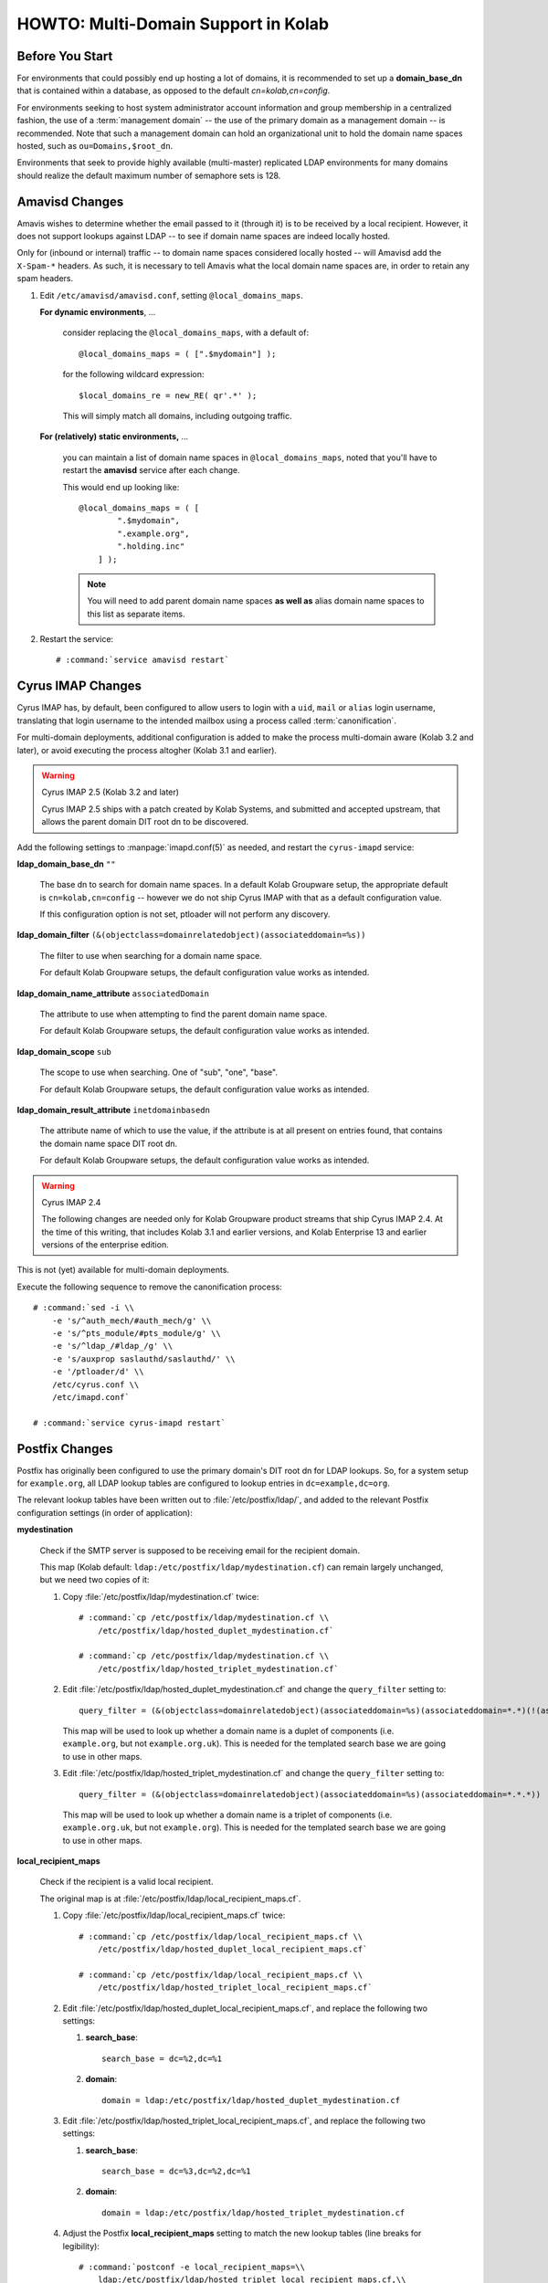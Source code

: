 ====================================
HOWTO: Multi-Domain Support in Kolab
====================================

Before You Start
================

For environments that could possibly end up hosting a lot of domains, it is
recommended to set up a **domain_base_dn** that is contained within a database,
as opposed to the default *cn=kolab,cn=config*.

For environments seeking to host system administrator account information and
group membership in a centralized fashion, the use of a :term:`management
domain` -- the use of the primary domain as a management domain -- is
recommended. Note that such a management domain can hold an organizational unit
to hold the domain name spaces hosted, such as ``ou=Domains,$root_dn``.

Environments that seek to provide highly available (multi-master) replicated
LDAP environments for many domains should realize the default maximum number of
semaphore sets is 128.

.. seealso::

    *   A description of a typical :ref:`deployment_hosted-kolab`
    *   Deployment considerations for
        :ref:`deployment_organizations-with-multiple-domain-namespaces`, as they
        impact functionality
    *   :ref:`admin_ldap_increasing-max-open-fds` so LDAP can continue to accept
        connections
    *   :ref:`admin_ldap_7bit-password-check` to not confuse too many users at
        once
    *   :ref:`admin_ldap_configure-vlv` and :ref:`admin_ldap_configure-sss` for
        larger LDAP trees

Amavisd Changes
===============

Amavis wishes to determine whether the email passed to it (through it) is to be
received by a local recipient. However, it does not support lookups against LDAP
-- to see if domain name spaces are indeed locally hosted.

Only for (inbound or internal) traffic -- to domain name spaces considered
locally hosted -- will Amavisd add the ``X-Spam-*`` headers. As such, it is
necessary to tell Amavis what the local domain name spaces are, in order to
retain any spam headers.

#.  Edit ``/etc/amavisd/amavisd.conf``, setting ``@local_domains_maps``.

    **For dynamic environments**, ...

        consider replacing the ``@local_domains_maps``, with a default of:

        .. parsed-literal::

            @local_domains_maps = ( [".$mydomain"] );

        for the following wildcard expression:

        .. parsed-literal::

            $local_domains_re = new_RE( qr'.*' );

        This will simply match all domains, including outgoing traffic.

    **For (relatively) static environments,** ...

        you can maintain a list of domain name spaces in
        ``@local_domains_maps``, noted that you'll have to restart the
        **amavisd** service after each change.

        This would end up looking like:

        .. parsed-literal::

            @local_domains_maps = ( [
                    ".$mydomain",
                    ".example.org",
                    ".holding.inc"
                ] );

        .. NOTE::

            You will need to add parent domain name spaces **as well as** alias
            domain name spaces to this list as separate items.

#.  Restart the service:

    .. parsed-literal::

        # :command:`service amavisd restart`

Cyrus IMAP Changes
==================

Cyrus IMAP has, by default, been configured to allow users to login with a
``uid``, ``mail`` or ``alias`` login username, translating that login username
to the intended mailbox using a process called :term:`canonification`.

For multi-domain deployments, additional configuration is added to make the
process multi-domain aware (Kolab 3.2 and later), or avoid executing the process
altogher (Kolab 3.1 and earlier).

.. WARNING:: Cyrus IMAP 2.5 (Kolab 3.2 and later)

    Cyrus IMAP 2.5 ships with a patch created by Kolab Systems, and submitted
    and accepted upstream, that allows the parent domain DIT root dn to be
    discovered.

Add the following settings to :manpage:`imapd.conf(5)` as needed, and restart
the ``cyrus-imapd`` service:

**ldap_domain_base_dn** ``""``

    The base dn to search for domain name spaces. In a default Kolab Groupware
    setup, the appropriate default is ``cn=kolab,cn=config`` -- however we do
    not ship Cyrus IMAP with that as a default configuration value.

    If this configuration option is not set, ptloader will not perform any
    discovery.

**ldap_domain_filter** ``(&(objectclass=domainrelatedobject)(associateddomain=%s))``

    The filter to use when searching for a domain name space.

    For default Kolab Groupware setups, the default configuration value works as
    intended.

**ldap_domain_name_attribute** ``associatedDomain``

    The attribute to use when attempting to find the parent domain name space.

    For default Kolab Groupware setups, the default configuration value works as
    intended.

**ldap_domain_scope** ``sub``

    The scope to use when searching. One of "sub", "one", "base".

    For default Kolab Groupware setups, the default configuration value works as
    intended.

**ldap_domain_result_attribute** ``inetdomainbasedn``

    The attribute name of which to use the value, if the attribute is at all
    present on entries found, that contains the domain name space DIT root dn.

    For default Kolab Groupware setups, the default configuration value works as
    intended.

.. WARNING:: Cyrus IMAP 2.4

    The following changes are needed only for Kolab Groupware product streams
    that ship Cyrus IMAP 2.4. At the time of this writing, that includes Kolab
    3.1 and earlier versions, and Kolab Enterprise 13 and earlier versions of
    the enterprise edition.

This is not (yet) available for multi-domain deployments.

Execute the following sequence to remove the canonification process:

.. parsed-literal::

    # :command:`sed -i \\
        -e 's/^auth_mech/#auth_mech/g' \\
        -e 's/^pts_module/#pts_module/g' \\
        -e 's/^ldap_/#ldap_/g' \\
        -e 's/auxprop saslauthd/saslauthd/' \\
        -e '/ptloader/d' \\
        /etc/cyrus.conf \\
        /etc/imapd.conf`

    # :command:`service cyrus-imapd restart`

Postfix Changes
===============

Postfix has originally been configured to use the primary domain's DIT root dn
for LDAP lookups. So, for a system setup for ``example.org``, all LDAP lookup
tables are configured to lookup entries in ``dc=example,dc=org``.

The relevant lookup tables have been written out to :file:`/etc/postfix/ldap/`,
and added to the relevant Postfix configuration settings (in order of
application):

**mydestination**

    Check if the SMTP server is supposed to be receiving email for the
    recipient domain.

    This map (Kolab default: ``ldap:/etc/postfix/ldap/mydestination.cf``) can
    remain largely unchanged, but we need two copies of it:

    #.  Copy :file:`/etc/postfix/ldap/mydestination.cf` twice:

        .. parsed-literal::

            # :command:`cp /etc/postfix/ldap/mydestination.cf \\
                /etc/postfix/ldap/hosted_duplet_mydestination.cf`

            # :command:`cp /etc/postfix/ldap/mydestination.cf \\
                /etc/postfix/ldap/hosted_triplet_mydestination.cf`

    #.  Edit :file:`/etc/postfix/ldap/hosted_duplet_mydestination.cf` and
        change the ``query_filter`` setting to:

        .. parsed-literal::

            query_filter = (&(objectclass=domainrelatedobject)(associateddomain=%s)(associateddomain=*.*)(!(associateddomain=*.*.*)))

        This map will be used to look up whether a domain name is a duplet of
        components (i.e. ``example.org``, but not ``example.org.uk``). This is
        needed for the templated search base we are going to use in other maps.

    #.  Edit :file:`/etc/postfix/ldap/hosted_triplet_mydestination.cf` and
        change the ``query_filter`` setting to:

        .. parsed-literal::

            query_filter = (&(objectclass=domainrelatedobject)(associateddomain=%s)(associateddomain=*.*.*))

        This map will be used to look up whether a domain name is a triplet of
        components (i.e. ``example.org.uk``, but not ``example.org``). This is
        needed for the templated search base we are going to use in other maps.

**local_recipient_maps**

    Check if the recipient is a valid local recipient.

    The original map is at :file:`/etc/postfix/ldap/local_recipient_maps.cf`.

    #.  Copy :file:`/etc/postfix/ldap/local_recipient_maps.cf` twice:

        .. parsed-literal::

            # :command:`cp /etc/postfix/ldap/local_recipient_maps.cf \\
                /etc/postfix/ldap/hosted_duplet_local_recipient_maps.cf`

            # :command:`cp /etc/postfix/ldap/local_recipient_maps.cf \\
                /etc/postfix/ldap/hosted_triplet_local_recipient_maps.cf`

    #.  Edit :file:`/etc/postfix/ldap/hosted_duplet_local_recipient_maps.cf`,
        and replace the following two settings:

        #.  **search_base**::

                search_base = dc=%2,dc=%1

        #.  **domain**::

                domain = ldap:/etc/postfix/ldap/hosted_duplet_mydestination.cf

    #.  Edit :file:`/etc/postfix/ldap/hosted_triplet_local_recipient_maps.cf`,
        and replace the following two settings:

        #.  **search_base**::

                search_base = dc=%3,dc=%2,dc=%1

        #.  **domain**::

                domain = ldap:/etc/postfix/ldap/hosted_triplet_mydestination.cf

    #.  Adjust the Postfix **local_recipient_maps** setting to match the new
        lookup tables (line breaks for legibility):

        .. parsed-literal::

            # :command:`postconf -e local_recipient_maps=\\
                ldap:/etc/postfix/ldap/hosted_triplet_local_recipient_maps.cf,\\
                ldap:/etc/postfix/ldap/hosted_duplet_local_recipient_maps.cf`

**virtual_alias_maps**

    Translate original recipient address in to one or more target recipient
    addresses.

    This applies to, for example, a user john.doe@example.org with a secondary
    mail address of doe@example.org. **virtual_alias_maps** are responsible for
    making sure inbound traffic for doe@example.org ends up in the mailbox for
    john.doe@example.org.

    The **virtual_alias_maps** lookup tables are configured such that individual
    users, mail addresses to be forwarded elsewhere [#]_, mail-enabled
    distribution groups (static and dynamic), shared folders and possibly
    catchall addresses [#]_ are delivered to the correct mailbox(es).

    #.  Copy the original virtual alias maps lookup tables twice, each:

        .. parsed-literal::

            # for map in virtual_alias_maps \\
                    virtual_alias_maps_mailforwarding \\
                    virtual_alias_maps_sharedfolders \\
                    mailenabled_distgroups \\
                    mailenabled_dynamic_distgroups \\
                    virtual_alias_maps_catchall; do

                [ ! -f "/etc/postfix/ldap/${map}.cf" ] && continue

                cp /etc/postfix/ldap/${map}.cf \\
                    /etc/postfix/ldap/hosted_duplet_${map}.cf

                sed -r -i \\
                    -e 's|^search_base = .*$|search_base = dc=%2,dc=%1|g' \\
                    -e 's|^domain = .*$|domain = ldap:/etc/postfix/ldap/hosted_duplet_mydestination.cf|g' \\
                    /etc/postfix/ldap/hosted_duplet_${map}.cf

                cp /etc/postfix/ldap/${map}.cf \\
                    /etc/postfix/ldap/hosted_triplet_${map}.cf

                sed -r -i \\
                    -e 's|^search_base = .*$|search_base = dc=%3,dc=%2,dc=%1|g' \\
                    -e 's|^domain = .*$|domain = ldap:/etc/postfix/ldap/hosted_triplet_mydestination.cf|g' \\
                    /etc/postfix/ldap/hosted_triplet_${map}.cf

            done

    #.  Adjust the Postfix **virtual_alias_maps** setting to match the new
        lookup tables (line breaks for legibility):

        .. parsed-literal::

            # :command:`postconf -e virtual_alias_maps=\\$alias_maps,\\
                ldap:/etc/postfix/ldap/hosted_triplet_virtual_alias_maps.cf,\\
                ldap:/etc/postfix/ldap/hosted_duplet_virtual_alias_maps.cf,\\
                ldap:/etc/postfix/ldap/hosted_triplet_virtual_alias_maps_mailforwarding.cf,\\
                ldap:/etc/postfix/ldap/hosted_duplet_virtual_alias_maps_mailforwarding.cf,\\
                ldap:/etc/postfix/ldap/hosted_triplet_virtual_alias_maps_sharedfolders.cf,\\
                ldap:/etc/postfix/ldap/hosted_duplet_virtual_alias_maps_sharedfolders.cf,\\
                ldap:/etc/postfix/ldap/hosted_triplet_mailenabled_distgroups.cf,\\
                ldap:/etc/postfix/ldap/hosted_duplet_mailenabled_distgroups.cf,\\
                ldap:/etc/postfix/ldap/hosted_triplet_mailenabled_dynamic_distgroups.cf,\\
                ldap:/etc/postfix/ldap/hosted_duplet_mailenabled_dynamic_distgroups.cf,\\
                ldap:/etc/postfix/ldap/hosted_triplet_virtual_alias_maps_catchall.cf,\\
                ldap:/etc/postfix/ldap/hosted_duplet_virtual_alias_maps_catchall.cf`

**transport_maps**

    Use the outcome of **virtual_alias_maps** to determine the final delivery
    protocol and target.

    For local mailboxes, and in a default Kolab Groupware setup, this tends to
    be :file:`lmtp:unix:/var/lib/imap/socket/lmtp`.

    #.  Copy the original transport maps lookup table twice:

        .. parsed-literal::

            # :command:`cp /etc/postfix/ldap/transport_maps.cf \\
                    /etc/postfix/ldap/hosted_duplet_transport_maps.cf`

            # :command:`cp /etc/postfix/ldap/transport_maps.cf \\
                    /etc/postfix/ldap/hosted_triplet_transport_maps.cf`

    #.  Replace the same settings **search_base** and **domain**:

        .. parsed-literal::

            # :command:`sed -r -i \\
                -e 's|^search_base = .*$|search_base = dc=%2,dc=%1|g' \\
                -e 's|^domain = .*$|domain = ldap:/etc/postfix/ldap/hosted_duplet_mydestination.cf|g' \\
                /etc/postfix/ldap/hosted_duplet_transport_maps.cf`

            # :command:`sed -r -i \\
                -e 's|^search_base = .*$|search_base = dc=%3,dc=%2,dc=%1|g' \\
                -e 's|^domain = .*$|domain = ldap:/etc/postfix/ldap/hosted_triplet_mydestination.cf|g' \\
                /etc/postfix/ldap/hosted_triplet_transport_maps.cf`

            done

    #.  Adjust the Postfix **virtual_alias_maps** setting to match the new
        lookup tables (line breaks for legibility):

        .. parsed-literal::

            # :command:`postconf -e transport_maps=hash:/etc/postfix/transport,\\
                ldap:/etc/postfix/ldap/hosted_triplet_transport_maps.cf,\\
                ldap:/etc/postfix/ldap/hosted_duplet_transport_maps.cf`

        .. NOTE::

            Note that ``hash:/etc/postfix/transport`` is used to map shared@
            email addresses to the LMTP socket for local delivery, while
            the default option for **local_transport** remains
            ``local:$myhostname`` (meaning local delivery to
            :file:`/var/spool/mail/$user`).

Alias Domain Name Spaces for Hosted Kolab Domains
^^^^^^^^^^^^^^^^^^^^^^^^^^^^^^^^^^^^^^^^^^^^^^^^^

For each parent domain that holds an alias domain name space, you are required
to create a copy of each of the configured mydestination, local_recipient_maps,
virtual_alias_maps and transport_maps lookup tables, and adjust its settings to
match the parent domain name space and alias domain name spaces.

If you don't, a hosted_duplet lookup for ``example.org`` might succeed if the
root dn for the organizations directory information tree is indeed
``dc=example,dc=org``, but a lookup for alias domain name spaces that also need
to be looked up against ``dc=example,dc=org`` will fail -- an alias domain name
space of ``example.com`` would end up as occurring against
``dc=example,dc=com``, which may not exist, but is definitely not the same tree.

.. NOTE::

    Please note that developments are underway to configure referrals for this
    type of setup.

A set of tables for a parent domain name space of ``example.org`` holding
alias domain name spaces ``example.com`` and ``example.de`` for example would
look as follows (three sample files included):

``/etc/postfix/ldap/example.org/mydestination.cf``::

    server_host = localhost
    server_port = 389
    version = 3
    search_base = cn=kolab,cn=config
    scope = sub

    bind_dn = uid=kolab-service,ou=Special Users,dc=example,dc=org
    bind_pw = Welcome2KolabSystems

    query_filter = (&(associatedDomain=%s)(associatedDomain=example.org))
    result_attribute = associateddomain

``/etc/postfix/ldap/example.org/local_recipient_maps.cf``::

    server_host = localhost
    server_port = 389
    version = 3
    search_base = cn=kolab,cn=config
    scope = sub

    domain = ldap:/etc/postfix/ldap/example.org/mydestination.cf

    bind_dn = uid=kolab-service,ou=Special Users,dc=example,dc=org
    bind_pw = Welcome2KolabSystems

    query_filter = (&(|(mail=%s)(alias=%s))(|(objectclass=kolabinetorgperson)(|(objectclass=kolabgroupofuniquenames)(objectclass=kolabgroupofurls))(|(|(objectclass=groupofuniquenames)(objectclass=groupofurls))(objectclass=kolabsharedfolder))(objectclass=kolabsharedfolder)))
    result_attribute = mail

``/etc/postfix/ldap/example.org/virtual_alias_maps.cf``::

    server_host = localhost
    server_port = 389
    version = 3
    search_base = cn=kolab,cn=config
    scope = sub

    domain = ldap:/etc/postfix/ldap/example.org/mydestination.cf

    bind_dn = uid=kolab-service,ou=Special Users,dc=example,dc=org
    bind_pw = Welcome2KolabSystems

    query_filter = (&(|(mail=%s)(alias=%s))(objectclass=kolabinetorgperson))
    result_attribute = mail

Roundcube Changes
=================

Roundcube too, by default, is configured to only operate against the primary
domain.

The settings most relevant to allowing authentication to succeed is in
:file:`/etc/roundcubemail/kolab_auth.inc.php`. At or near line 11, the
**base_dn** settings for the **kolab_auth_addressbook** needs to be configured
such that it uses the ``%dc`` placeholder (that Roundcube will substitute for
the correct root dn for the domain), using the added **domain_\*** settings:

.. parsed-literal::

    $config['kolab_auth_addressbook'] = Array(
            (...snip...)
            'base_dn'                   => 'ou=People,%dc',
            (...snip...)
            'groups'                    => Array(
                    'base_dn'           => 'ou=Groups,%dc',
            (...snip...)
            'domain_base_dn'            => 'cn=kolab,cn=config',
            'domain_filter'             => '(&(objectclass=domainrelatedobject)(associateddomain=%s))',
            'domain_name_attr'          => 'associateddomain',
            (...snip...)

You should perform the same for the **ldap_public** address book configuration
in :file:`/etc/roundcubemail/config.inc.php`.

.. rubric:: Footnotes

.. [#]

    mail forwarding

.. [#]

    catchall addresses
